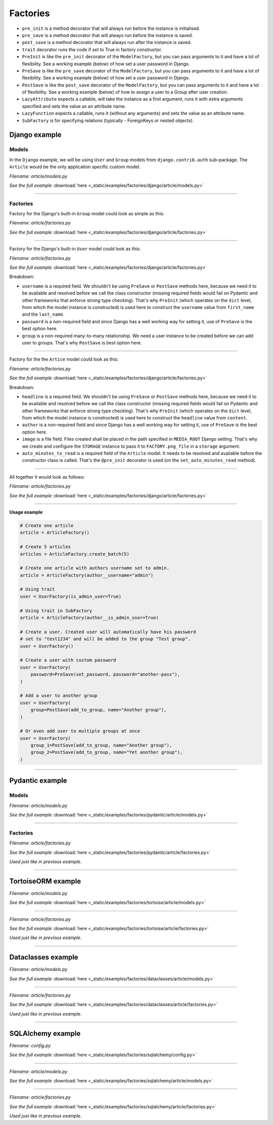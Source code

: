 Factories
=========

- ``pre_init`` is a method decorator that will always run before the instance
  is initialised.
- ``pre_save`` is a method decorator that will always run before the instance
  is saved.
- ``post_save`` is a method decorator that will always run after the instance
  is saved.
- ``trait`` decorator runs the code if set to True in factory constructor.
- ``PreInit`` is like the ``pre_init`` decorator of the ``ModelFactory``,
  but you can pass arguments to it and have a lot of flexibility. See
  a working example (below) of how set a user password in Django.
- ``PreSave`` is like the ``pre_save`` decorator of the ``ModelFactory``,
  but you can pass arguments to it and have a lot of flexibility. See
  a working example (below) of how set a user password in Django.
- ``PostSave`` is like the ``post_save`` decorator of the ``ModelFactory``,
  but you can pass arguments to it and have a lot of flexibility. See a
  working example (below) of how to assign a user to a Group after
  user creation.
- ``LazyAttribute`` expects a callable, will take the instance as a first
  argument, runs it with extra arguments specified and sets the value as
  an attribute name.
- ``LazyFunction`` expects a callable, runs it (without any arguments) and
  sets the value as an attribute name.
- ``SubFactory`` is for specifying relations (typically - ForeignKeys or
  nested objects).

Django example
--------------
Models
~~~~~~
In the ``Django`` example, we will be using ``User`` and ``Group`` models from
``django.contrib.auth`` sub-package. The ``Article`` would be the only
application specific custom model.

*Filename: article/models.py*

.. container:: jsphinx-download

    .. literalinclude:: _static/examples/factories/django/article/models.py
        :language: python
        :lines: 1-3, 9-26

    *See the full example*
    :download:`here <_static/examples/factories/django/article/models.py>`

----

Factories
~~~~~~~~~

Factory for the Django's built-in ``Group`` model could look as simple as this:

*Filename: article/factories.py*

.. container:: jsphinx-download

    .. literalinclude:: _static/examples/factories/django/article/factories.py
        :language: python
        :lines: 4, 7-8, 10, 20, 52-54, 64-68

    *See the full example*
    :download:`here <_static/examples/factories/django/article/factories.py>`

----

Factory for the Django's built-in ``User`` model could look as this:

*Filename: article/factories.py*

.. container:: jsphinx-download

    .. literalinclude:: _static/examples/factories/django/article/factories.py
        :language: python
        :lines: 1-2, 5, 7, 9, 12-14, 20, 69-86, 117-131, 137-142

    *See the full example*
    :download:`here <_static/examples/factories/django/article/factories.py>`

Breakdown:

- ``username`` is a required field. We shouldn't be using ``PreSave``
  or ``PostSave`` methods here, because we need it to be available and resolved
  before we call the class constructor (missing required fields would fail on
  Pydantic and other frameworks that enforce strong type checking). That's why
  ``PreInit`` (which operates on the ``dict`` level, from which the model
  instance is constructed) is used here to construct the ``username`` value
  from ``first_name`` and the ``last_name``.
- ``password`` is a non-required field and since Django has a well working way
  for setting it, use of ``PreSave`` is the best option here.
- ``group`` is a non-required many-to-many relationship. We need a user
  instance to be created before we can add user to groups. That's why
  ``PostSave`` is best option here.

----

Factory for the the ``Artice`` model could look as this:

*Filename: article/factories.py*

.. container:: jsphinx-download

    .. literalinclude:: _static/examples/factories/django/article/factories.py
        :language: python
        :lines: 3, 7, 11, 15, 19-20, 21-23, 33-51, 153-159, 176-194

    *See the full example*
    :download:`here <_static/examples/factories/django/article/factories.py>`

Breakdown:

- ``headline`` is a required field. We shouldn't be using ``PreSave``
  or ``PostSave`` methods here, because we need it to be available and resolved
  before we call the class constructor (missing required fields would fail on
  Pydantic and other frameworks that enforce strong type checking). That's why
  ``PreInit`` (which operates on the ``dict`` level, from which the model
  instance is constructed) is used here to construct the ``headline`` value
  from ``content``.
- ``author`` is a non-required field and since Django has a well working way
  for setting it, use of ``PreSave`` is the best option here.
- ``image`` is a file field. Files created shall be placed in the path
  specified in ``MEDIA_ROOT`` Django setting. That's why we create
  and configure the ``STORAGE`` instance to pass it to ``FACTORY.png_file``
  in a ``storage`` argument.
- ``auto_minutes_to_read`` is a required field of the ``Article`` model.
  It needs to be resolved and available before the constructor class is
  called. That's the ``@pre_init`` decorator is used (on
  the ``set_auto_minutes_read`` method).

----

All together it would look as follows:

*Filename: article/factories.py*

.. container:: jsphinx-download

    .. literalinclude:: _static/examples/factories/django/article/factories.py
        :language: python
        :lines: 1-22, 32-54, 64-86, 117-142, 153-159, 176-194

    *See the full example*
    :download:`here <_static/examples/factories/django/article/factories.py>`

----

**Usage example**

.. code-block:: python

    # Create one article
    article = ArticleFactory()

    # Create 5 articles
    articles = ArticleFactory.create_batch(5)

    # Create one article with authors username set to admin.
    article = ArticleFactory(author__username="admin")

    # Using trait
    user = UserFactory(is_admin_user=True)

    # Using trait in SubFactory
    article = ArticleFactory(author__is_admin_user=True)

    # Create a user. Created user will automatically have his password
    # set to "test1234" and will be added to the group "Test group".
    user = UserFactory()

    # Create a user with custom password
    user = UserFactory(
        password=PreSave(set_password, password="another-pass"),
    )

    # Add a user to another group
    user = UserFactory(
        group=PostSave(add_to_group, name="Another group"),
    )

    # Or even add user to multiple groups at once
    user = UserFactory(
        group_1=PostSave(add_to_group, name="Another group"),
        group_2=PostSave(add_to_group, name="Yet another group"),
    )

----

Pydantic example
----------------
Models
~~~~~~

*Filename: article/models.py*

.. container:: jsphinx-download

    .. literalinclude:: _static/examples/factories/pydantic/article/models.py
        :language: python
        :lines: 1-5, 15-

    *See the full example*
    :download:`here <_static/examples/factories/pydantic/article/models.py>`

----

Factories
~~~~~~~~~

*Filename: article/factories.py*

.. container:: jsphinx-download

    .. literalinclude:: _static/examples/factories/pydantic/article/factories.py
        :language: python
        :lines: 1-19, 29-105, 121-148

    *See the full example*
    :download:`here <_static/examples/factories/pydantic/article/factories.py>`

*Used just like in previous example.*

----

TortoiseORM example
-------------------
*Filename: article/models.py*

.. container:: jsphinx-download

    .. literalinclude:: _static/examples/factories/tortoise/article/models.py
        :language: python
        :lines: 1-5, 15-21, 25-41, 45-61

    *See the full example*
    :download:`here <_static/examples/factories/tortoise/article/models.py>`

----

*Filename: article/factories.py*

.. container:: jsphinx-download

    .. literalinclude:: _static/examples/factories/tortoise/article/factories.py
        :language: python
        :lines: 1-16, 26-81, 91-106

    *See the full example*
    :download:`here <_static/examples/factories/tortoise/article/factories.py>`

*Used just like in previous example.*

----

Dataclasses example
-------------------
*Filename: article/models.py*

.. container:: jsphinx-download

    .. literalinclude:: _static/examples/factories/dataclasses/article/models.py
        :language: python
        :lines: 1-5, 15-

    *See the full example*
    :download:`here <_static/examples/factories/dataclasses/article/models.py>`

----

*Filename: article/factories.py*

.. container:: jsphinx-download

    .. literalinclude:: _static/examples/factories/dataclasses/article/factories.py
        :language: python
        :lines: 1-15, 25-72, 83-97

    *See the full example*
    :download:`here <_static/examples/factories/dataclasses/article/factories.py>`

*Used just like in previous example.*

----

SQLAlchemy example
------------------

*Filename: config.py*

.. container:: jsphinx-download

    .. literalinclude:: _static/examples/factories/sqlalchemy/config.py
        :language: python
        :lines: 1-2, 12-

    *See the full example*
    :download:`here <_static/examples/factories/sqlalchemy/config.py>`

----

*Filename: article/models.py*

.. container:: jsphinx-download

    .. literalinclude:: _static/examples/factories/sqlalchemy/article/models.py
        :language: python
        :lines: 1-15, 25-45, 49-74, 78-98

    *See the full example*
    :download:`here <_static/examples/factories/sqlalchemy/article/models.py>`

----

*Filename: article/factories.py*

.. container:: jsphinx-download

    .. literalinclude:: _static/examples/factories/sqlalchemy/article/factories.py
        :language: python
        :lines: 1-16, 25-96, 107-125

    *See the full example*
    :download:`here <_static/examples/factories/sqlalchemy/article/factories.py>`

*Used just like in previous example.*
